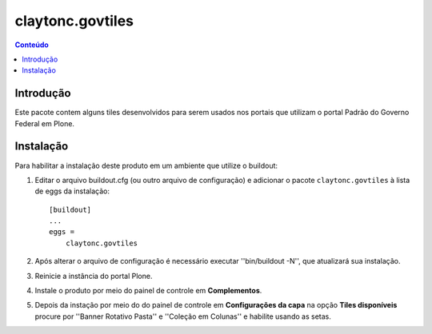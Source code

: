 *****************
claytonc.govtiles
*****************

.. contents:: Conteúdo
   :depth: 2

Introdução
----------

Este pacote contem alguns tiles desenvolvidos para serem usados nos portais que utilizam o
portal Padrão do Governo Federal em Plone.

Instalação
----------

Para habilitar a instalação deste produto em um ambiente que utilize o
buildout:

1. Editar o arquivo buildout.cfg (ou outro arquivo de configuração) e
   adicionar o pacote ``claytonc.govtiles`` à lista de eggs da instalação::

        [buildout]
        ...
        eggs =
            claytonc.govtiles

2. Após alterar o arquivo de configuração é necessário executar
   ''bin/buildout -N'', que atualizará sua instalação.

3. Reinicie a instância do portal Plone.

4. Instale o produto por meio do painel de controle em **Complementos**.

5. Depois da instação por meio do do painel de controle em **Configurações da capa** na opção **Tiles disponíveis**
   procure por ''Banner Rotativo Pasta'' e ''Coleção em Colunas'' e habilite usando as setas.

